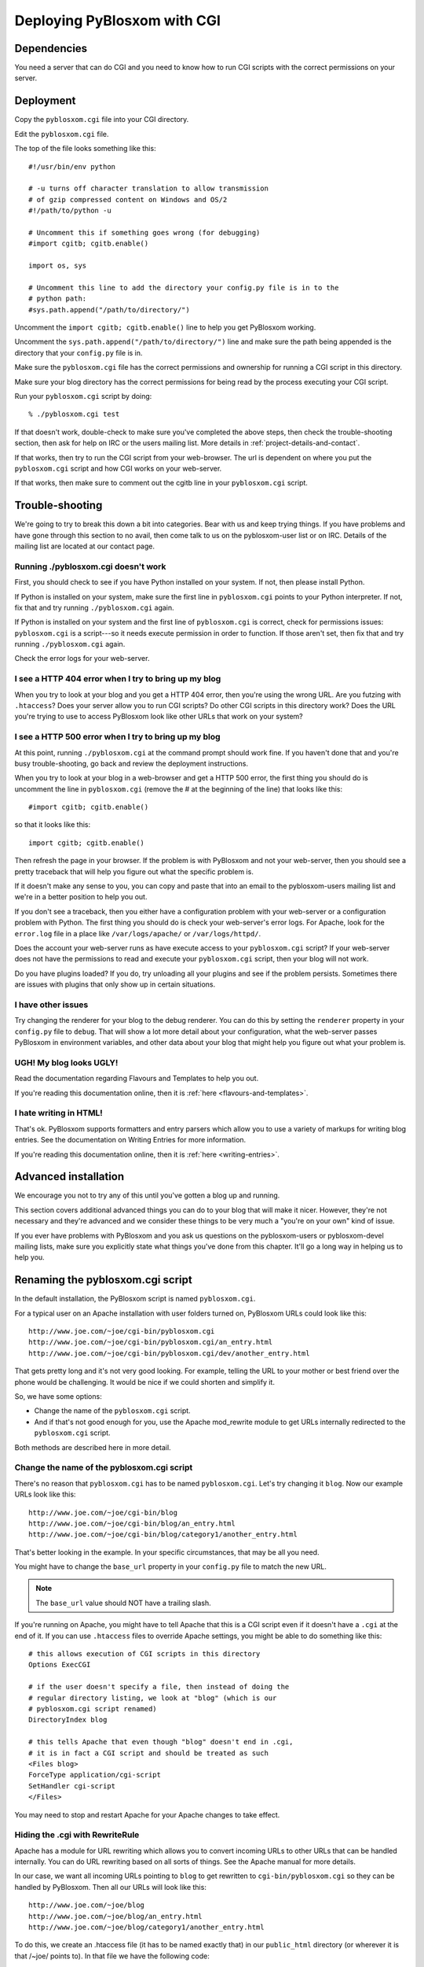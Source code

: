 ============================
Deploying PyBlosxom with CGI
============================

Dependencies
============

You need a server that can do CGI and you need to know how to run CGI
scripts with the correct permissions on your server.


Deployment
==========

Copy the ``pyblosxom.cgi`` file into your CGI directory.

Edit the ``pyblosxom.cgi`` file.

The top of the file looks something like this::

    #!/usr/bin/env python

    # -u turns off character translation to allow transmission
    # of gzip compressed content on Windows and OS/2
    #!/path/to/python -u

    # Uncomment this if something goes wrong (for debugging)
    #import cgitb; cgitb.enable()

    import os, sys

    # Uncomment this line to add the directory your config.py file is in to the
    # python path:
    #sys.path.append("/path/to/directory/")

Uncomment the ``import cgitb; cgitb.enable()`` line to help you get
PyBlosxom working.

Uncomment the ``sys.path.append("/path/to/directory/")`` line and
make sure the path being appended is the directory that your ``config.py``
file is in.

Make sure the ``pyblosxom.cgi`` file has the correct permissions and
ownership for running a CGI script in this directory.

Make sure your blog directory has the correct permissions for being
read by the process executing your CGI script.

Run your ``pyblosxom.cgi`` script by doing::

    % ./pyblosxom.cgi test

If that doesn't work, double-check to make sure you've completed the
above steps, then check the trouble-shooting section, then ask for
help on IRC or the users mailing list.  More details in 
:ref:`project-details-and-contact`.


If that works, then try to run the CGI script from your web-browser.
The url is dependent on where you put the ``pyblosxom.cgi`` script and
how CGI works on your web-server.

If that works, then make sure to comment out the cgitb line in your
``pyblosxom.cgi`` script.


Trouble-shooting
================

We're going to try to break this down a bit into categories. Bear with
us and keep trying things. If you have problems and have gone through
this section to no avail, then come talk to us on the pyblosxom-user
list or on IRC.  Details of the mailing list are located at our
contact page.


Running ./pyblosxom.cgi doesn't work
------------------------------------

First, you should check to see if you have Python installed on your
system.  If not, then please install Python.

If Python is installed on your system, make sure the first line in
``pyblosxom.cgi`` points to your Python interpreter.  If not, fix
that and try running ``./pyblosxom.cgi`` again.

If Python is installed on your system and the first line of
``pyblosxom.cgi`` is correct, check for permissions issues:
``pyblosxom.cgi`` is a script---so it needs execute permission in order
to function.  If those aren't set, then fix that and try running
``./pyblosxom.cgi`` again.

Check the error logs for your web-server.


I see a HTTP 404 error when I try to bring up my blog
-----------------------------------------------------

When you try to look at your blog and you get a HTTP 404 error, then
you're using the wrong URL.  Are you futzing with ``.htaccess``?
Does your server allow you to run CGI scripts?  Do other CGI scripts
in this directory work?  Does the URL you're trying to use to access
PyBlosxom look like other URLs that work on your system?


I see a HTTP 500 error when I try to bring up my blog
-----------------------------------------------------

At this point, running ``./pyblosxom.cgi`` at the command prompt
should work fine.  If you haven't done that and you're busy
trouble-shooting, go back and review the deployment instructions.

When you try to look at your blog in a web-browser and get a HTTP 500
error, the first thing you should do is uncomment the line in
``pyblosxom.cgi`` (remove the # at the beginning of the line)
that looks like this::

    #import cgitb; cgitb.enable()

so that it looks like this::

    import cgitb; cgitb.enable()

Then refresh the page in your browser.  If the problem is with
PyBlosxom and not your web-server, then you should see a pretty
traceback that will help you figure out what the specific problem is.

If it doesn't make any sense to you, you can copy and paste that into
an email to the pyblosxom-users mailing list and we're in a better
position to help you out.

If you don't see a traceback, then you either have a configuration
problem with your web-server or a configuration problem with Python.
The first thing you should do is check your web-server's error logs.
For Apache, look for the ``error.log`` file in a place like
``/var/logs/apache/`` or ``/var/logs/httpd/``.

Does the account your web-server runs as have execute access to your
``pyblosxom.cgi`` script?  If your web-server does not have the
permissions to read and execute your ``pyblosxom.cgi`` script, then
your blog will not work.

Do you have plugins loaded?  If you do, try unloading all your plugins
and see if the problem persists.  Sometimes there are issues with
plugins that only show up in certain situations.


I have other issues
-------------------

Try changing the renderer for your blog to the debug renderer.  You
can do this by setting the ``renderer`` property in your ``config.py``
file to ``debug``. That will show a lot more detail about your
configuration, what the web-server passes PyBlosxom in environment
variables, and other data about your blog that might help you figure
out what your problem is.


UGH! My blog looks UGLY!
------------------------

Read the documentation regarding Flavours and Templates to help you out.

If you're reading this documentation online, then it is 
:ref:`here <flavours-and-templates>`.

I hate writing in HTML!
-----------------------

That's ok.  PyBlosxom supports formatters and entry parsers which
allow you to use a variety of markups for writing blog entries.  See
the documentation on Writing Entries for more information.

If you're reading this documentation online, then it is 
:ref:`here <writing-entries>`.


Advanced installation
=====================

We encourage you not to try any of this until you've gotten a blog up
and running.

This section covers additional advanced things you can do to your blog
that will make it nicer.  However, they're not necessary and they're
advanced and we consider these things to be very much a "you're on
your own" kind of issue.

If you ever have problems with PyBlosxom and you ask us questions on
the pyblosxom-users or pyblosxom-devel mailing lists, make sure you
explicitly state what things you've done from this chapter.  It'll go
a long way in helping us to help you.


Renaming the pyblosxom.cgi script
=================================

In the default installation, the PyBlosxom script is named
``pyblosxom.cgi``.


For a typical user on an Apache installation with user folders turned
on, PyBlosxom URLs could look like this::

    http://www.joe.com/~joe/cgi-bin/pyblosxom.cgi
    http://www.joe.com/~joe/cgi-bin/pyblosxom.cgi/an_entry.html
    http://www.joe.com/~joe/cgi-bin/pyblosxom.cgi/dev/another_entry.html 


That gets pretty long and it's not very good looking.  For example,
telling the URL to your mother or best friend over the phone would be
challenging.  It would be nice if we could shorten and simplify it.

So, we have some options:

* Change the name of the ``pyblosxom.cgi`` script.

* And if that's not good enough for you, use the Apache mod_rewrite
  module to get URLs internally redirected to the ``pyblosxom.cgi``
  script.

Both methods are described here in more detail.


Change the name of the pyblosxom.cgi script
-------------------------------------------

There's no reason that ``pyblosxom.cgi`` has to be named
``pyblosxom.cgi``.  Let's try changing it ``blog``.  Now our example
URLs look like this::

    http://www.joe.com/~joe/cgi-bin/blog
    http://www.joe.com/~joe/cgi-bin/blog/an_entry.html
    http://www.joe.com/~joe/cgi-bin/blog/category1/another_entry.html 


That's better looking in the example.  In your specific circumstances,
that may be all you need.

You might have to change the ``base_url`` property in your
``config.py`` file to match the new URL.

.. Note::

    The ``base_url`` value should NOT have a trailing slash.


If you're running on Apache, you might have to tell Apache that this
is a CGI script even if it doesn't have a ``.cgi`` at the end of it.
If you can use ``.htaccess`` files to override Apache settings, you
might be able to do something like this::

    # this allows execution of CGI scripts in this directory
    Options ExecCGI 

    # if the user doesn't specify a file, then instead of doing the
    # regular directory listing, we look at "blog" (which is our
    # pyblosxom.cgi script renamed)
    DirectoryIndex blog 

    # this tells Apache that even though "blog" doesn't end in .cgi,
    # it is in fact a CGI script and should be treated as such
    <Files blog> 
    ForceType application/cgi-script  
    SetHandler cgi-script  
    </Files>


You may need to stop and restart Apache for your Apache changes to
take effect.


Hiding the .cgi with RewriteRule
--------------------------------

Apache has a module for URL rewriting which allows you to convert
incoming URLs to other URLs that can be handled internally.  You can
do URL rewriting based on all sorts of things.  See the Apache manual
for more details.

In our case, we want all incoming URLs pointing to ``blog`` to get
rewritten to ``cgi-bin/pyblosxom.cgi`` so they can be handled by
PyBlosxom.  Then all our URLs will look like this::

    http://www.joe.com/~joe/blog
    http://www.joe.com/~joe/blog/an_entry.html
    http://www.joe.com/~joe/blog/category1/another_entry.html


To do this, we create an .htaccess file (it has to be named exactly
that) in our ``public_html`` directory (or wherever it is that /~joe/
points to).  In that file we have the following code::

    RewriteEngine on
    RewriteRule   ^blog?(.*)$   /~joe/cgi-bin/pyblosxom.cgi$1   [last]


The first line turns on the Apache mod_rewrite engine so that it will
rewrite URLs.

The second line has four parts.  The first part denotes the line as a
RewriteRule.  The second part states the regular expression that
matches the part of the URL that we want to rewrite.  The third part
denotes what we're rewriting the URL to.  The fourth part states that
after this rule is applied, no future rewrite rules should be applied.

If you do URL rewriting, you may have to set the base_url property in
your ``config.py`` accordingly.  In the above example, the
``base_url`` would be ``http://www.joe.com/~joe/blog`` with no
trailing slash.

For more information on URL re-writing, see the Apache documentation
(1.3_, 2.0_, 2.2_).

.. _1.3: http://httpd.apache.org/docs/1.3/mod/mod_rewrite.html
.. _2.0: http://httpd.apache.org/docs/2.0/mod/mod_rewrite.html
.. _2.2: http://httpd.apache.org/docs/2.2/mod/mod_rewrite.html

